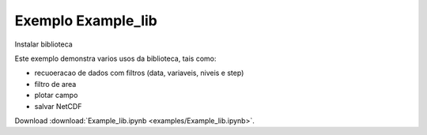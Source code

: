 
Exemplo Example_lib
===================

Instalar biblioteca 

.. code-block:: console
  pip install jupyter


Este exemplo demonstra varios usos da biblioteca, tais como:

- recuoeracao de dados com filtros (data, variaveis, niveis e step) 
- filtro de area
- plotar campo
- salvar NetCDF

Download :download:`Example_lib.ipynb <examples/Example_lib.ipynb>`.





